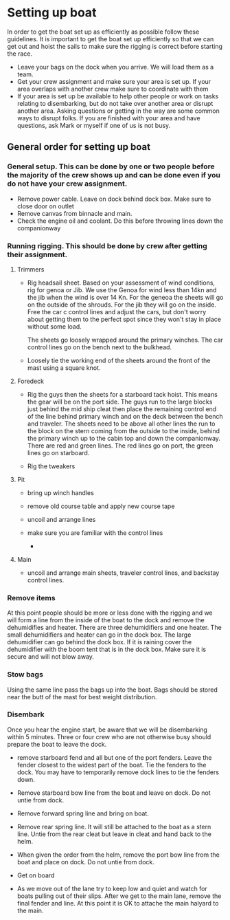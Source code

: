 * Setting up boat

  In order to get the boat set up as efficiently as possible follow these guidelines. It is important to get the boat set up efficiently so that we can get out and hoist the sails to make sure the rigging is correct before starting the race.

   - Leave your bags on the dock when you arrive. We will load them as a team.
   - Get your crew assignment and make sure your area is set up. If your area overlaps with another crew make sure to coordinate with them
   - If your area is set up be available to help other people or work on tasks relating to disembarking, but do not take over another area or disrupt another area. Asking questions or getting in the way are some common ways to disrupt folks. If you are finished with your area and have questions, ask Mark or myself if one of us is not busy.

** General order for setting up boat

*** General setup. This can be done by one or two people before the majority of the crew shows up and can be done even if you do not have your crew assignment.
    - Remove power cable. Leave on dock behind dock box. Make sure to close door on outlet
    - Remove canvas from binnacle and main.
    - Check the engine oil and coolant. Do this before throwing lines down the companionway

*** Running rigging. This should be done by crew after getting their assignment.

**** Trimmers
     - Rig headsail sheet. Based on your assessment of wind conditions, rig for genoa or Jib. We use the Genoa for wind less than 14kn and the jib when the wind is over 14 Kn. For the geneoa the sheets will go on the outside of the shrouds. For the jib they will go on the inside. Free the car c control lines and adjust the cars, but don't worry about getting them to the perfect spot since they won't stay in place without some load.

       The sheets go loosely wrapped around the primary winches. The car control lines go on the bench next to the bulkhead.

     - Loosely tie the working end of the sheets around the front of the mast using a square knot.

**** Foredeck
     - Rig the guys then the sheets for a starboard tack hoist. This means the gear will be on the port side. The guys run to the large blocks just behind the mid ship cleat then place the remaining control end of the line behind primary winch and on the deck between the bench and traveler. The sheets need to be above all other lines the run to the block on the stern coming from the outside to the inside, behind the primary winch up to the cabin top and down the companionway. There are red and green lines. The red lines go on port, the green lines go on starboard.

     - Rig the tweakers

**** Pit
     - bring up winch handles
     - remove old course table and apply new course tape
     - uncoil and arrange lines
     - make sure you are familiar with the control lines

      - 
**** Main
     - uncoil and arrange main sheets, traveler control lines, and backstay control lines.


*** Remove items

      At this point people should be more or less done with the rigging and we will form a line from the inside of the boat to the dock and remove the dehumidifies and heater. There are three dehumidifiers and one heater. The small dehumidifiers and heater can go in the dock box. The large dehumidifier can go behind the dock box. If it is raining cover the dehumidifier with the boom tent that is in the dock box. Make sure it is secure and will not blow away.

*** Stow bags
      Using the same line pass the bags up into the boat. Bags should be stored near the butt of the mast for best weight distribution.

*** Disembark
      Once you hear the engine start, be aware that we will be disembarking within 5 minutes. Three or four crew who are not otherwise busy should prepare the boat to leave the dock.

    - remove starboard fend and all but one of the port fenders. Leave the fender closest to the widest part of the boat. Tie the fenders to the dock. You may have to temporarily remove dock lines to tie the fenders down.

    - Remove starboard bow line from the boat and leave on dock. Do not untie from dock.

    - Remove forward spring line and bring on boat.

    - Remove rear spring line. It will still be attached to the boat as a stern line. Untie from the rear cleat but leave in cleat and hand back to the helm. 

    - When given the order from the helm, remove the port bow line from the boat and place on dock. Do not untie from dock.

    - Get on board

    - As we move out of the lane try to keep low and quiet and watch for boats pulling out of their slips. After we get to the main lane, remove the final fender and line. At this point it is OK to attache the main halyard to the main.
